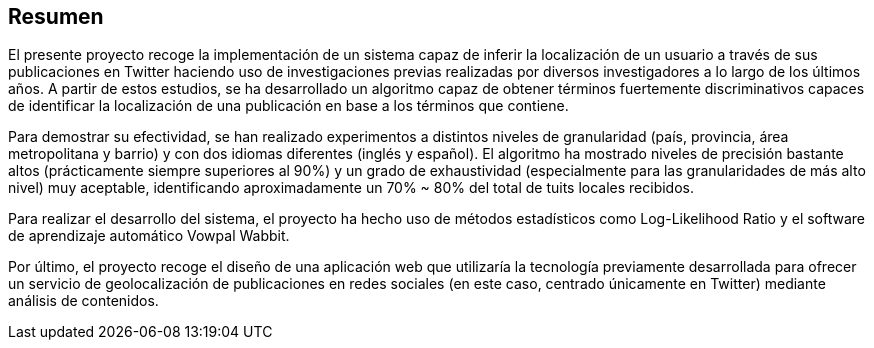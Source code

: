 [preface]
== Resumen

El presente proyecto recoge la implementación de un sistema capaz de inferir la localización de un usuario a través de sus publicaciones en Twitter haciendo uso de investigaciones previas realizadas por diversos investigadores a lo largo de los últimos años. A partir de estos estudios, se ha desarrollado un algoritmo capaz de obtener términos fuertemente discriminativos capaces de identificar la localización de una publicación en base a los términos que contiene.

Para demostrar su efectividad, se han realizado experimentos a distintos niveles de granularidad (país, provincia, área metropolitana y barrio) y con dos idiomas diferentes (inglés y español). El algoritmo ha mostrado niveles de precisión bastante altos (prácticamente siempre superiores al 90%) y un grado de exhaustividad (especialmente para las granularidades de más alto nivel) muy aceptable, identificando aproximadamente un 70% ~ 80% del total de tuits locales recibidos.

Para realizar el desarrollo del sistema, el proyecto ha hecho uso de métodos estadísticos como Log-Likelihood Ratio y el software de aprendizaje automático Vowpal Wabbit.

Por último, el proyecto recoge el diseño de una aplicación web que utilizaría la tecnología previamente desarrollada para ofrecer un servicio de geolocalización de publicaciones en redes sociales (en este caso, centrado únicamente en Twitter) mediante análisis de contenidos.
